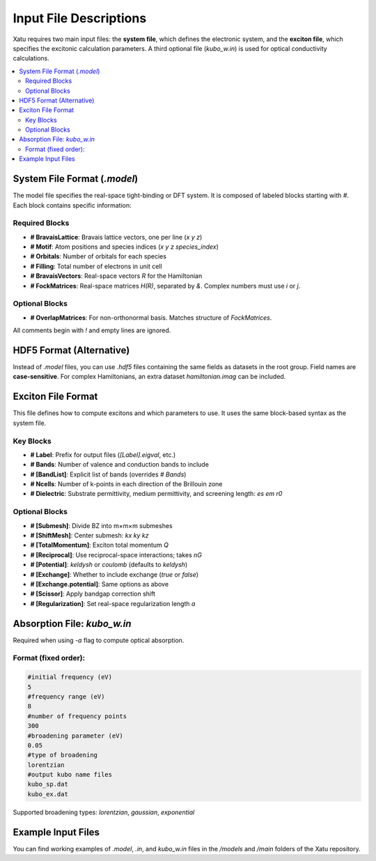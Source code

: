 ==========================
Input File Descriptions
==========================

Xatu requires two main input files: the **system file**, which defines the electronic system, and the **exciton file**, which specifies the excitonic calculation parameters. A third optional file (`kubo_w.in`) is used for optical conductivity calculations.

.. contents::
   :local:
   :depth: 2

System File Format (`.model`)
=============================

The model file specifies the real-space tight-binding or DFT system. It is composed of labeled blocks starting with `#`. Each block contains specific information:

Required Blocks
---------------

- **# BravaisLattice**: Bravais lattice vectors, one per line (`x y z`)
- **# Motif**: Atom positions and species indices (`x y z species_index`)
- **# Orbitals**: Number of orbitals for each species
- **# Filling**: Total number of electrons in unit cell
- **# BravaisVectors**: Real-space vectors `R` for the Hamiltonian
- **# FockMatrices**: Real-space matrices `H(R)`, separated by `&`. Complex numbers must use `i` or `j`.

Optional Blocks
---------------

- **# OverlapMatrices**: For non-orthonormal basis. Matches structure of `FockMatrices`.

All comments begin with `!` and empty lines are ignored.

HDF5 Format (Alternative)
=========================

Instead of `.model` files, you can use `.hdf5` files containing the same fields as datasets in the root group. Field names are **case-sensitive**. For complex Hamiltonians, an extra dataset `hamiltonian.imag` can be included.

Exciton File Format
===================

This file defines how to compute excitons and which parameters to use. It uses the same block-based syntax as the system file.

Key Blocks
----------

- **# Label**: Prefix for output files (`[Label].eigval`, etc.)
- **# Bands**: Number of valence and conduction bands to include
- **# [BandList]**: Explicit list of bands (overrides `# Bands`)
- **# Ncells**: Number of k-points in each direction of the Brillouin zone
- **# Dielectric**: Substrate permittivity, medium permittivity, and screening length: `es em r0`

Optional Blocks
---------------

- **# [Submesh]**: Divide BZ into m×m×m submeshes
- **# [ShiftMesh]**: Center submesh: `kx ky kz`
- **# [TotalMomentum]**: Exciton total momentum `Q`
- **# [Reciprocal]**: Use reciprocal-space interactions; takes `nG`
- **# [Potential]**: `keldysh` or `coulomb` (defaults to `keldysh`)
- **# [Exchange]**: Whether to include exchange (`true` or `false`)
- **# [Exchange.potential]**: Same options as above
- **# [Scissor]**: Apply bandgap correction shift
- **# [Regularization]**: Set real-space regularization length `a`

Absorption File: `kubo_w.in`
============================

Required when using `-a` flag to compute optical absorption.

Format (fixed order):
---------------------

.. code-block:: text

   #initial frequency (eV)
   5
   #frequency range (eV)
   8
   #number of frequency points
   300
   #broadening parameter (eV)
   0.05
   #type of broadening
   lorentzian
   #output kubo name files
   kubo_sp.dat
   kubo_ex.dat

Supported broadening types: `lorentzian`, `gaussian`, `exponential`

Example Input Files
===================

You can find working examples of `.model`, `.in`, and `kubo_w.in` files in the `/models` and `/main` folders of the Xatu repository.

